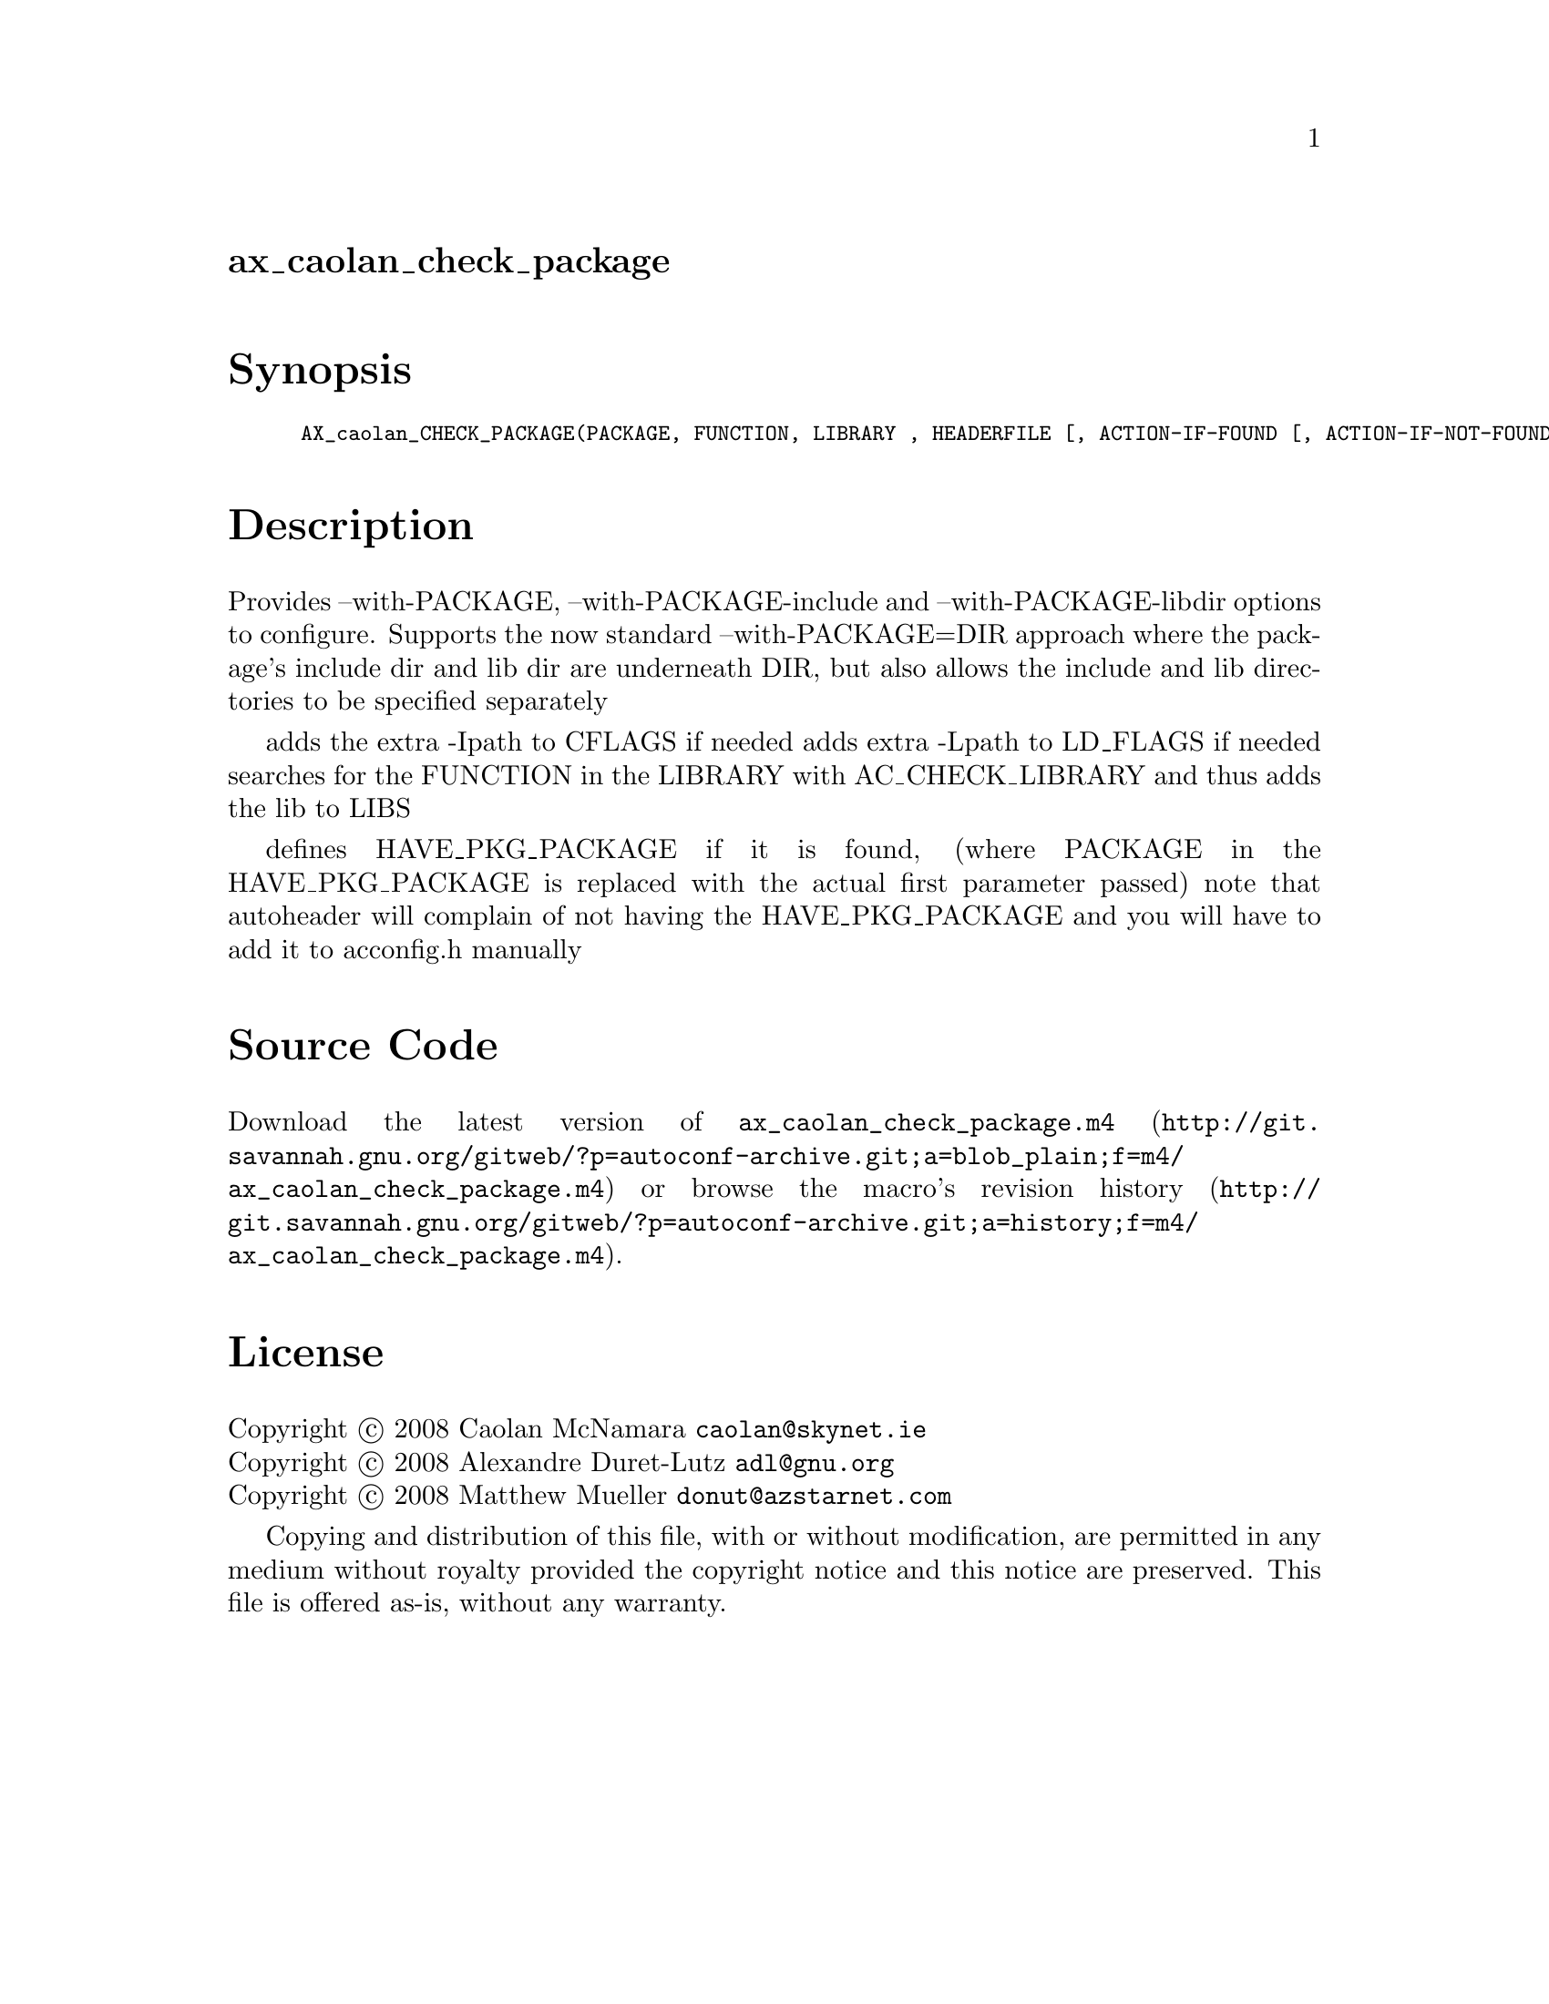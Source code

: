 @node ax_caolan_check_package
@unnumberedsec ax_caolan_check_package

@majorheading Synopsis

@smallexample
AX_caolan_CHECK_PACKAGE(PACKAGE, FUNCTION, LIBRARY , HEADERFILE [, ACTION-IF-FOUND [, ACTION-IF-NOT-FOUND]])
@end smallexample

@majorheading Description

Provides --with-PACKAGE, --with-PACKAGE-include and
--with-PACKAGE-libdir options to configure. Supports the now standard
--with-PACKAGE=DIR approach where the package's include dir and lib dir
are underneath DIR, but also allows the include and lib directories to
be specified separately

adds the extra -Ipath to CFLAGS if needed adds extra -Lpath to LD_FLAGS
if needed searches for the FUNCTION in the LIBRARY with AC_CHECK_LIBRARY
and thus adds the lib to LIBS

defines HAVE_PKG_PACKAGE if it is found, (where PACKAGE in the
HAVE_PKG_PACKAGE is replaced with the actual first parameter passed)
note that autoheader will complain of not having the HAVE_PKG_PACKAGE
and you will have to add it to acconfig.h manually

@majorheading Source Code

Download the
@uref{http://git.savannah.gnu.org/gitweb/?p=autoconf-archive.git;a=blob_plain;f=m4/ax_caolan_check_package.m4,latest
version of @file{ax_caolan_check_package.m4}} or browse
@uref{http://git.savannah.gnu.org/gitweb/?p=autoconf-archive.git;a=history;f=m4/ax_caolan_check_package.m4,the
macro's revision history}.

@majorheading License

@w{Copyright @copyright{} 2008 Caolan McNamara @email{caolan@@skynet.ie}} @* @w{Copyright @copyright{} 2008 Alexandre Duret-Lutz @email{adl@@gnu.org}} @* @w{Copyright @copyright{} 2008 Matthew Mueller @email{donut@@azstarnet.com}}

Copying and distribution of this file, with or without modification, are
permitted in any medium without royalty provided the copyright notice
and this notice are preserved. This file is offered as-is, without any
warranty.
